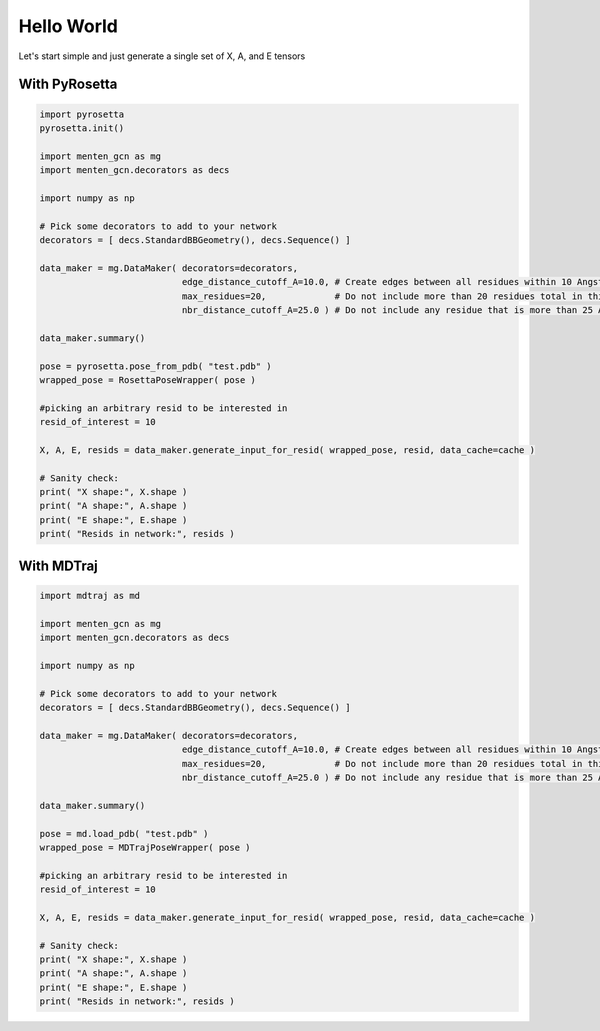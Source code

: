 Hello World
============

Let's start simple and just generate a single set of X, A, and E tensors


With PyRosetta
############

.. code-block:: python

   import pyrosetta
   pyrosetta.init()
   
   import menten_gcn as mg
   import menten_gcn.decorators as decs

   import numpy as np
      
   # Pick some decorators to add to your network
   decorators = [ decs.StandardBBGeometry(), decs.Sequence() ]

   data_maker = mg.DataMaker( decorators=decorators,
                              edge_distance_cutoff_A=10.0, # Create edges between all residues within 10 Angstroms of each other
			      max_residues=20,             # Do not include more than 20 residues total in this network
			      nbr_distance_cutoff_A=25.0 ) # Do not include any residue that is more than 25 Angstroms from the focus residue(s)

   data_maker.summary()
				      
   pose = pyrosetta.pose_from_pdb( "test.pdb" )
   wrapped_pose = RosettaPoseWrapper( pose )

   #picking an arbitrary resid to be interested in
   resid_of_interest = 10
   
   X, A, E, resids = data_maker.generate_input_for_resid( wrapped_pose, resid, data_cache=cache )

   # Sanity check:
   print( "X shape:", X.shape )
   print( "A shape:", A.shape )
   print( "E shape:", E.shape )
   print( "Resids in network:", resids )



With MDTraj
############

.. code-block:: python

   import mdtraj as md
   
   import menten_gcn as mg
   import menten_gcn.decorators as decs

   import numpy as np
      
   # Pick some decorators to add to your network
   decorators = [ decs.StandardBBGeometry(), decs.Sequence() ]

   data_maker = mg.DataMaker( decorators=decorators,
		              edge_distance_cutoff_A=10.0, # Create edges between all residues within 10 Angstroms of each other
			      max_residues=20,             # Do not include more than 20 residues total in this network
			      nbr_distance_cutoff_A=25.0 ) # Do not include any residue that is more than 25 Angstroms from the focus residue(s)

   data_maker.summary()
				      
   pose = md.load_pdb( "test.pdb" )
   wrapped_pose = MDTrajPoseWrapper( pose )   

   #picking an arbitrary resid to be interested in
   resid_of_interest = 10
   
   X, A, E, resids = data_maker.generate_input_for_resid( wrapped_pose, resid, data_cache=cache )

   # Sanity check:
   print( "X shape:", X.shape )
   print( "A shape:", A.shape )
   print( "E shape:", E.shape )
   print( "Resids in network:", resids )
   
